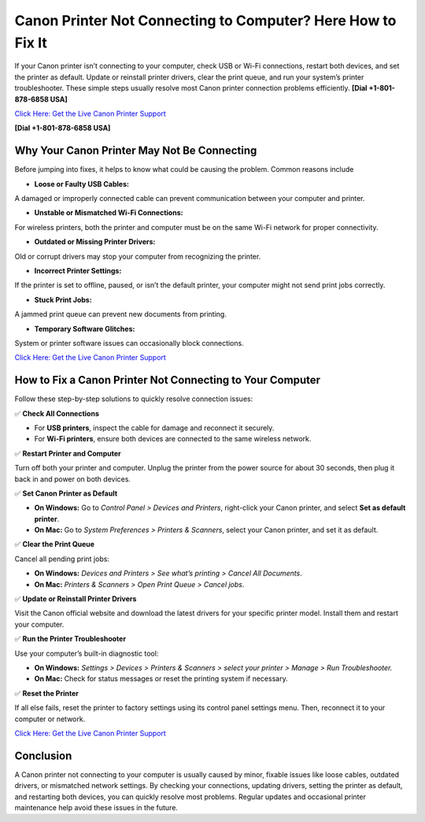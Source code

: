 Canon Printer Not Connecting to Computer? Here How to Fix It
============================================================

If your Canon printer isn’t connecting to your computer, check USB or Wi-Fi connections, restart both devices, and set the printer as default. Update or reinstall printer drivers, clear the print queue, and run your system’s printer troubleshooter. These simple steps usually resolve most Canon printer connection problems efficiently. **[Dial +1-801-878-6858 USA]**

`Click Here: Get the Live Canon Printer Support <https://jivo.chat/KlZSRejpBm>`_

**[Dial +1-801-878-6858 USA]**

Why Your Canon Printer May Not Be Connecting
--------------------------------------------

Before jumping into fixes, it helps to know what could be causing the problem. Common reasons include

- **Loose or Faulty USB Cables:**
A damaged or improperly connected cable can prevent communication between your computer and printer.

- **Unstable or Mismatched Wi-Fi Connections:**
For wireless printers, both the printer and computer must be on the same Wi-Fi network for proper connectivity.

- **Outdated or Missing Printer Drivers:**
Old or corrupt drivers may stop your computer from recognizing the printer.

- **Incorrect Printer Settings:**
If the printer is set to offline, paused, or isn’t the default printer, your computer might not send print jobs correctly.

- **Stuck Print Jobs:**
A jammed print queue can prevent new documents from printing.

- **Temporary Software Glitches:**
System or printer software issues can occasionally block connections.

`Click Here: Get the Live Canon Printer Support <https://jivo.chat/KlZSRejpBm>`_

How to Fix a Canon Printer Not Connecting to Your Computer
----------------------------------------------------------

Follow these step-by-step solutions to quickly resolve connection issues:

✅ **Check All Connections**

- For **USB printers**, inspect the cable for damage and reconnect it securely.
- For **Wi-Fi printers**, ensure both devices are connected to the same wireless network.

✅ **Restart Printer and Computer**

Turn off both your printer and computer. Unplug the printer from the power source for about 30 seconds, then plug it back in and power on both devices.

✅ **Set Canon Printer as Default**

- **On Windows:** Go to *Control Panel > Devices and Printers*, right-click your Canon printer, and select **Set as default printer**.
- **On Mac:** Go to *System Preferences > Printers & Scanners*, select your Canon printer, and set it as default.

✅ **Clear the Print Queue**

Cancel all pending print jobs:

- **On Windows:** *Devices and Printers > See what’s printing > Cancel All Documents*.
- **On Mac:** *Printers & Scanners > Open Print Queue > Cancel jobs*.

✅ **Update or Reinstall Printer Drivers**

Visit the Canon official website and download the latest drivers for your specific printer model. Install them and restart your computer.

✅ **Run the Printer Troubleshooter**

Use your computer’s built-in diagnostic tool:

- **On Windows:** *Settings > Devices > Printers & Scanners > select your printer > Manage > Run Troubleshooter.*
- **On Mac:** Check for status messages or reset the printing system if necessary.

✅ **Reset the Printer**

If all else fails, reset the printer to factory settings using its control panel settings menu. Then, reconnect it to your computer or network.

`Click Here: Get the Live Canon Printer Support <https://jivo.chat/KlZSRejpBm>`_

Conclusion
----------

A Canon printer not connecting to your computer is usually caused by minor, fixable issues like loose cables, outdated drivers, or mismatched network settings. By checking your connections, updating drivers, setting the printer as default, and restarting both devices, you can quickly resolve most problems. Regular updates and occasional printer maintenance help avoid these issues in the future.
